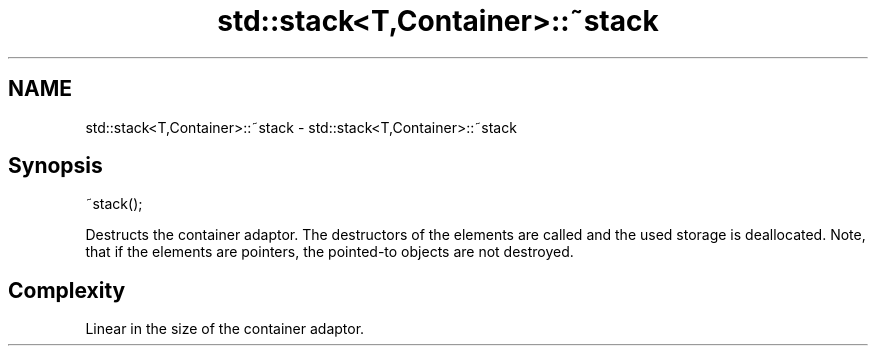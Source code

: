 .TH std::stack<T,Container>::~stack 3 "2020.03.24" "http://cppreference.com" "C++ Standard Libary"
.SH NAME
std::stack<T,Container>::~stack \- std::stack<T,Container>::~stack

.SH Synopsis
   ~stack();

   Destructs the container adaptor. The destructors of the elements are called and the used storage is deallocated. Note, that if the elements are pointers, the pointed-to objects are not destroyed.

.SH Complexity

   Linear in the size of the container adaptor.
